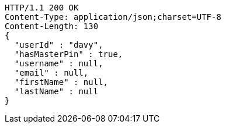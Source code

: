 [source,http,options="nowrap"]
----
HTTP/1.1 200 OK
Content-Type: application/json;charset=UTF-8
Content-Length: 130
{
  "userId" : "davy",
  "hasMasterPin" : true,
  "username" : null,
  "email" : null,
  "firstName" : null,
  "lastName" : null
}
----
